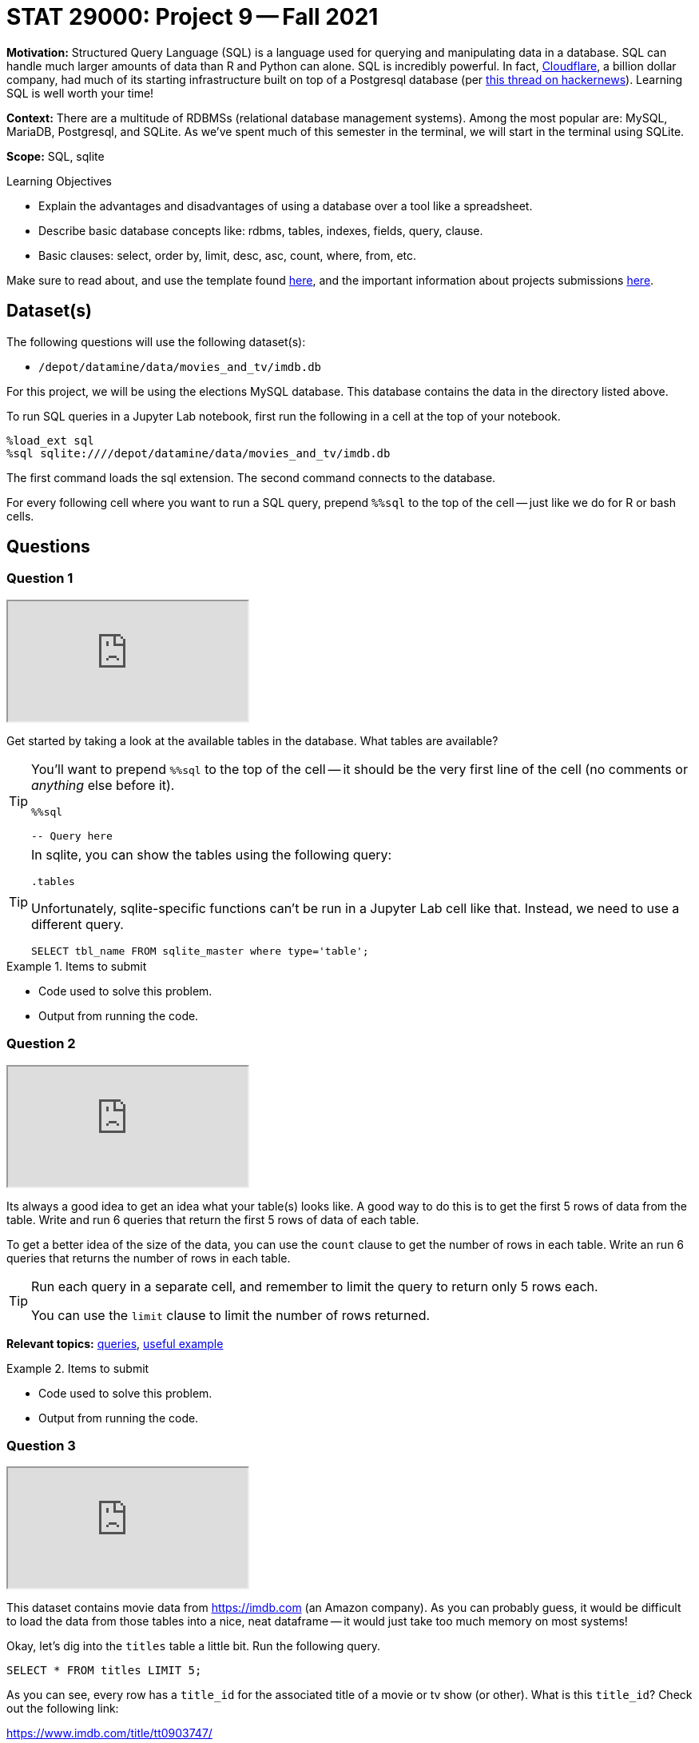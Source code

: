 = STAT 29000: Project 9 -- Fall 2021

**Motivation:** Structured Query Language (SQL) is a language used for querying and manipulating data in a database. SQL can handle much larger amounts of data than R and Python can alone. SQL is incredibly powerful. In fact, https://cloudflare.com[Cloudflare], a billion dollar company, had much of its starting infrastructure built on top of a Postgresql database (per https://news.ycombinator.com/item?id=22878136[this thread on hackernews]). Learning SQL is well worth your time!

**Context:** There are a multitude of RDBMSs (relational database management systems). Among the most popular are: MySQL, MariaDB, Postgresql, and SQLite. As we've spent much of this semester in the terminal, we will start in the terminal using SQLite.

**Scope:** SQL, sqlite

.Learning Objectives
****
- Explain the advantages and disadvantages of using a database over a tool like a spreadsheet.
- Describe basic database concepts like: rdbms, tables, indexes, fields, query, clause.
- Basic clauses: select, order by, limit, desc, asc, count, where, from, etc.
****

Make sure to read about, and use the template found xref:templates.adoc[here], and the important information about projects submissions xref:submissions.adoc[here].

== Dataset(s)

The following questions will use the following dataset(s):

- `/depot/datamine/data/movies_and_tv/imdb.db`

For this project, we will be using the elections MySQL database. This database contains the data in the directory listed above.

To run SQL queries in a Jupyter Lab notebook, first run the following in a cell at the top of your notebook.

[source,ipython]
----
%load_ext sql
%sql sqlite:////depot/datamine/data/movies_and_tv/imdb.db
----

The first command loads the sql extension. The second command connects to the database.

For every following cell where you want to run a SQL query, prepend `%%sql` to the top of the cell -- just like we do for R or bash cells.

== Questions

=== Question 1

++++
<iframe class="video" src="https://cdnapisec.kaltura.com/html5/html5lib/v2.79.1/mwEmbedFrame.php/p/983291/uiconf_id/29134031/entry_id/1_0uc68okg?wid=_983291"></iframe>
++++

Get started by taking a look at the available tables in the database. What tables are available?

[TIP]
====
You'll want to prepend `%%sql` to the top of the cell -- it should be the very first line of the cell (no comments or _anything_ else before it).

[source,ipython]
----
%%sql

-- Query here
----
====

[TIP]
====
In sqlite, you can show the tables using the following query:

[source, sql]
----
.tables
----

Unfortunately, sqlite-specific functions can't be run in a Jupyter Lab cell like that. Instead, we need to use a different query.

[source, sql]
----
SELECT tbl_name FROM sqlite_master where type='table';
----
====

.Items to submit
====
- Code used to solve this problem.
- Output from running the code.
====

=== Question 2

++++
<iframe class="video" src="https://cdnapisec.kaltura.com/html5/html5lib/v2.79.1/mwEmbedFrame.php/p/983291/uiconf_id/29134031/entry_id/1_cwuc83d9?wid=_983291"></iframe>
++++

Its always a good idea to get an idea what your table(s) looks like. A good way to do this is to get the first 5 rows of data from the table. Write and run 6 queries that return the first 5 rows of data of each table.

To get a better idea of the size of the data, you can use the `count` clause to get the number of rows in each table. Write an run 6 queries that returns the number of rows in each table.

[TIP]
====
Run each query in a separate cell, and remember to limit the query to return only 5 rows each.

You can use the `limit` clause to limit the number of rows returned.
====

**Relevant topics:** xref:book:SQL:queries.adoc#examples[queries], xref:book:SQL:queries.adoc#using-the-sqlite-chinook-database-here-select-the-first-5-rows-of-the-employees-table[useful example]

.Items to submit
====
- Code used to solve this problem.
- Output from running the code.
====

=== Question 3

++++
<iframe class="video" src="https://cdnapisec.kaltura.com/html5/html5lib/v2.79.1/mwEmbedFrame.php/p/983291/uiconf_id/29134031/entry_id/1_qw35znbj?wid=_983291"></iframe>
++++

This dataset contains movie data from https://imdb.com (an Amazon company). As you can probably guess, it would be difficult to load the data from those tables into a nice, neat dataframe -- it would just take too much memory on most systems!

Okay, let's dig into the `titles` table a little bit. Run the following query.

[source, sql]
----
SELECT * FROM titles LIMIT 5;
----

As you can see, every row has a `title_id` for the associated title of a movie or tv show (or other). What is this `title_id`? Check out the following link:

https://www.imdb.com/title/tt0903747/

At this point, you may suspect that it is the id imdb uses to identify a movie or tv show. Well, let's see if that is true. Query our database to get any matching titles from the `titles` table matching the `title_id` provided in the link above. 

[TIP]
====
The `where` clause can be used to filter the results of a query.
====

**Relevant topics:** xref:book:SQL:queries.adoc#examples[queries], xref:book:SQL:queries.adoc#using-the-sqlite-chinook-database-here-select-only-employees-with-the-first-name-steve-or-last-name-laura[useful example]

.Items to submit
====
- Code used to solve this problem.
- Output from running the code.
====

=== Question 4

++++
<iframe class="video" src="https://cdnapisec.kaltura.com/html5/html5lib/v2.79.1/mwEmbedFrame.php/p/983291/uiconf_id/29134031/entry_id/1_59g2knqk?wid=_983291"></iframe>
++++

That is pretty cool! Not only do you understand what the `title_id` means _inside_ the database -- but now you know that you can associate a web page with each `title_id` -- for example, if you run the following query, you will get a `title_id` for a "short" called "Carmencita".

[source, sql]
----
SELECT * FROM titles LIMIT 5;
----

.Output
----
title_id, type, ...
tt0000001, short, ...
----

If you navigate to https://www.imdb.com/title/tt0000001/, sure enough, you'll see a neatly formatted page with data about the movie!

Okay great. Now, if you take a look at the `episodes` table, you'll see that there are both an `episode_title_id` and `show_title_id` associated with each row. 

Let's try and make sense of this the same way we did before. Write a query using the `where` clause to find all rows in the `episodes` table where `episode_title_id` is `tt0903747`. What did you get?

Now, write a query using the `where` clause to find all rows in the `episodes` table where `show_title_id` is `tt0903747`. What did you get?

**Relevant topics:** xref:book:SQL:queries.adoc#examples[queries], xref:book:SQL:queries.adoc#using-the-sqlite-chinook-database-here-select-only-employees-with-the-first-name-steve-or-last-name-laura[useful example]

.Items to submit
====
- Code used to solve this problem.
- Output from running the code.
====

=== Question 5

++++
<iframe class="video" src="https://cdnapisec.kaltura.com/html5/html5lib/v2.79.1/mwEmbedFrame.php/p/983291/uiconf_id/29134031/entry_id/1_z9hiq9xv?wid=_983291"></iframe>
++++

Very interesting! It looks like we didn't get any results when we queried for `episode_title_id` with an id of `tt0903747`, but we did for `show_title_id`. This must mean these ids can represent both a _show_ as well as the _episode_ of a show. By that logic, we should be able to find the _title_ of one of the Breaking Bad episodes, in the same way we found the title of the show itself, right?

Okay, take a look at the results of your second query from question (4). Choose one of the `episode_title_id` values, and query the `titles` table to find the title of that episode.

Finally, in a browser, verify that the title of the episode is correct. To verify this, take the `episode_title_id` and plug it into the following link.

https://www.imdb.com/title/<episode_title_id>/

So, I used `tt1232248` for my query. I would check to make sure it matches this.

https://www.imdb.com/title/tt1232248/

**Relevant topics:** xref:book:SQL:queries.adoc#examples[queries], xref:book:SQL:queries.adoc#using-the-sqlite-chinook-database-here-select-only-employees-with-the-first-name-steve-or-last-name-laura[useful example]

.Items to submit
====
- Code used to solve this problem.
- Output from running the code.
====

=== Question 6

++++
<iframe class="video" src="https://cdnapisec.kaltura.com/html5/html5lib/v2.79.1/mwEmbedFrame.php/p/983291/uiconf_id/29134031/entry_id/1_swv17gx6?wid=_983291"></iframe>
++++

Okay, you should have now established that every _row_ in the `titles` table correlates to the title of a single episode of a tv show, the tv show itself, a movie, a short, or any other type of media that has a title! A single tv show, will have both a `title_id` for the name of the show itself, as well as a `title_id` for each individual episode.

What if we wanted to get a list of episodes (_including_ the titles) for the show? Well, the _best_ way would probably be to use a _join_ statement -- but we are _just_ getting started, so we will skip that option (for now). 

Instead, we can use what is called a _subquery_. A _subquery_ is a query that is embedded inside another query. In this case, we are going to use a _subquery_ to find all the `episode_title_id` values for Breaking Bad, and use the `where` clause to filter our titles from our `titles` table where the `title_id` from the `titles` table is _in_ the result of our subquery.

The following are some steps to help you figure this out.

. Write a query that finds all the `episode_title_id` values for Breaking Bad.
+
[TIP]
====
We only need/want to keep the `episode_title_id` values, not the other fields like `show_title_id` or `season_number` or `episode_number`.
====
+
. Once you have your query, use it as a _subquery_ to find all the `title_id` values for Breaking Bad.
+
[TIP]
====
Here is the general "form" for this.

[source, sql]
----
SELECT _ FROM (SELECT _ FROM _ WHERE _) WHERE _;
----

Where the part surrounded by parentheses is the _subquery_.

Of course, for this question, we just want to see if the `title_id` values are in the result of our subquery. For this, we can use the `in` operator. 

[source, sql]
----
SELECT _ FROM _ WHERE _ IN (SELECT _ FROM _ WHERE_);
----
====

When done correctly, you should get a list of all of the `titles` table data for every episode in Breaking Bad, cool!

**Relevant topics:** xref:book:SQL:queries.adoc#examples[queries]

.Items to submit
====
- Code used to solve this problem.
- Output from running the code.
====

=== Question 7

++++
<iframe class="video" src="https://cdnapisec.kaltura.com/html5/html5lib/v2.79.1/mwEmbedFrame.php/p/983291/uiconf_id/29134031/entry_id/1_3qc81cv5?wid=_983291"></iframe>
++++

Okay, this _subquery_ thing is pretty useful, and a _little_ confusing. How about we practice some more?

Just like in question (6), get a list of the ratings from the `ratings` table for every episode of Breaking Bad. Sort the results from highest to lowest by `rating`. What was the `title_id` of the episode with the highest rating? What was the rating?

**Relevant topics:** xref:book:SQL:queries.adoc#examples[queries]

.Items to submit
====
- Code used to solve this problem.
- Output from running the code.
====

=== Question 8

++++
<iframe class="video" src="https://cdnapisec.kaltura.com/html5/html5lib/v2.79.1/mwEmbedFrame.php/p/983291/uiconf_id/29134031/entry_id/1_exz1uqmd?wid=_983291"></iframe>
++++

Write a query that finds a list of `person_id` values (and _just_ `person_id` values) for the episode of Breaking Bad with `title_id` of `tt2301451`. Use the `crew` table to do this. Limit your results to _actors_ only. 

**Relevant topics:** xref:book:SQL:queries.adoc#examples[queries]

.Items to submit
====
- Code used to solve this problem.
- Output from running the code.
====

=== Question 9

++++
<iframe class="video" src="https://cdnapisec.kaltura.com/html5/html5lib/v2.79.1/mwEmbedFrame.php/p/983291/uiconf_id/29134031/entry_id/1_x4ifw9xd?wid=_983291"></iframe>
++++

Use the query from question (8) as a subquery to get  the following output.

----
Name | Approximate Age
----

Use _aliases_ to rename the output. To calculate the approximate age, subtract the year the actor was born from 2021 -- that will be accurate for the majority of people.

**Relevant topics:** xref:book:SQL:queries.adoc#examples[queries], xref:book:SQL:aliasing.adoc[aliasing]

.Items to submit
====
- Code used to solve this problem.
- Output from running the code.
====

[WARNING]
====
_Please_ make sure to double check that your submission is complete, and contains all of your code and output before submitting. If you are on a spotty internet connection, it is recommended to download your submission after submitting it to make sure what you _think_ you submitted, was what you _actually_ submitted.
====